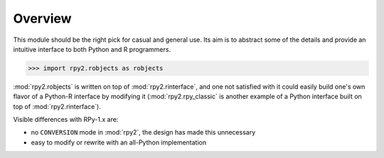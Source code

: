 Overview
========

This module should be the right pick for casual and general use.
Its aim is to abstract some of the details and provide an
intuitive interface to both Python and R programmers.


>>> import rpy2.robjects as robjects

:mod:`rpy2.robjects` is written on top of :mod:`rpy2.rinterface`, and one
not satisfied with it could easily build one's own flavor of a
Python-R interface by modifying it (:mod:`rpy2.rpy_classic` is another
example of a Python interface built on top of :mod:`rpy2.rinterface`).

Visible differences with RPy-1.x are:

- no ``CONVERSION`` mode in :mod:`rpy2`, the design has made this unnecessary

- easy to modify or rewrite with an all-Python implementation
